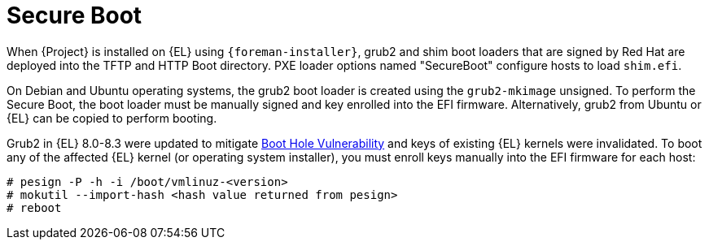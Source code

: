 :_mod-docs-content-type: CONCEPT

[id="secure-boot"]
= Secure Boot

When {Project} is installed on {EL} using `{foreman-installer}`, grub2 and shim boot loaders that are signed by Red Hat are deployed into the TFTP and HTTP Boot directory.
PXE loader options named "SecureBoot" configure hosts to load `shim.efi`.

On Debian and Ubuntu operating systems, the grub2 boot loader is created using the `grub2-mkimage` unsigned.
To perform the Secure Boot, the boot loader must be manually signed and key enrolled into the EFI firmware.
Alternatively, grub2 from Ubuntu or {EL} can be copied to perform booting.

Grub2 in {EL} 8.0-8.3 were updated to mitigate https://access.redhat.com/security/vulnerabilities/grub2bootloader[Boot Hole Vulnerability] and keys of existing {EL} kernels were invalidated.
To boot any of the affected {EL} kernel (or operating system installer), you must enroll keys manually into the EFI firmware for each host:

[options="nowrap" subs="+quotes,attributes"]
----
# pesign -P -h -i /boot/vmlinuz-<version>
# mokutil --import-hash <hash value returned from pesign>
# reboot
----
